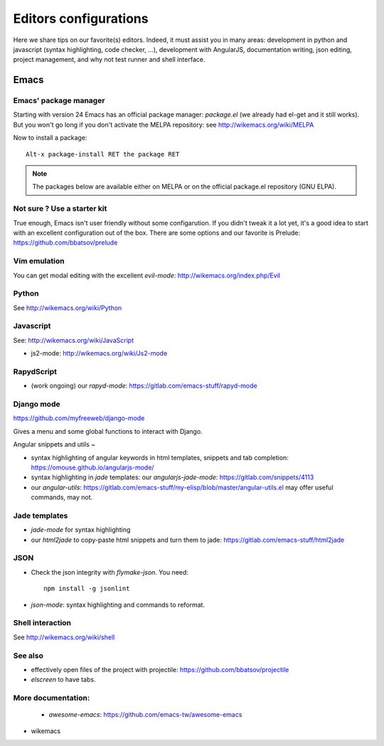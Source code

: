 Editors configurations
======================


Here we share tips on our favorite(s) editors. Indeed, it must assist
you in many areas: development in python and javascript (syntax
highlighting, code checker, ...), development with AngularJS,
documentation writing, json editing, project management, and why not
test runner and shell interface.

Emacs
-----

Emacs' package manager
~~~~~~~~~~~~~~~~~~~~~~

Starting with version 24 Emacs has an official package manager:
`package.el` (we already had el-get and it still works). But you won't
go long if you don't activate the MELPA repository: see
http://wikemacs.org/wiki/MELPA

Now to install a package::

  Alt-x package-install RET the package RET

.. note::

   The packages below are available either on MELPA or on the
   official package.el repository (GNU ELPA).

Not sure ? Use a starter kit
~~~~~~~~~~~~~~~~~~~~~~~~~~~~

True enough, Emacs isn't user friendly without some configarution. If
you didn't tweak it a lot yet, it's a good idea to start with an
excellent configuration out of the box. There are some options and our
favorite is Prelude: https://github.com/bbatsov/prelude

Vim emulation
~~~~~~~~~~~~~

You can get modal editing with the excellent `evil-mode`: http://wikemacs.org/index.php/Evil

Python
~~~~~~

See http://wikemacs.org/wiki/Python


Javascript
~~~~~~~~~~

See: http://wikemacs.org/wiki/JavaScript

- js2-mode: http://wikemacs.org/wiki/Js2-mode

RapydScript
~~~~~~~~~~~

- (work ongoing) our `rapyd-mode`: https://gitlab.com/emacs-stuff/rapyd-mode


Django mode
~~~~~~~~~~~

https://github.com/myfreeweb/django-mode

Gives a menu and some global functions to interact with Django.

Angular snippets and utils
~

- syntax highlighting of angular keywords in html templates, snippets and tab completion: https://omouse.github.io/angularjs-mode/

- syntax highlighting in `jade` templates: our `angularjs-jade-mode`: https://gitlab.com/snippets/4113
- our `angular-utils`: https://gitlab.com/emacs-stuff/my-elisp/blob/master/angular-utils.el may offer useful commands, may not.

Jade templates
~~~~~~~~~~~~~~

- `jade-mode` for syntax highlighting
- our `html2jade` to copy-paste html snippets and turn them to jade:
  https://gitlab.com/emacs-stuff/html2jade

JSON
~~~~

- Check the json integrity with `flymake-json`. You need::

    npm install -g jsonlint

- `json-mode`: syntax highlighting and commands to reformat.

Shell interaction
~~~~~~~~~~~~~~~~~

See http://wikemacs.org/wiki/shell


See also
~~~~~~~~

- effectively open files of the project with projectile: https://github.com/bbatsov/projectile
- `elscreen` to have tabs.

More documentation:
~~~~~~~~~~~~~~~~~~~

  - `awesome-emacs`: https://github.com/emacs-tw/awesome-emacs
- wikemacs
